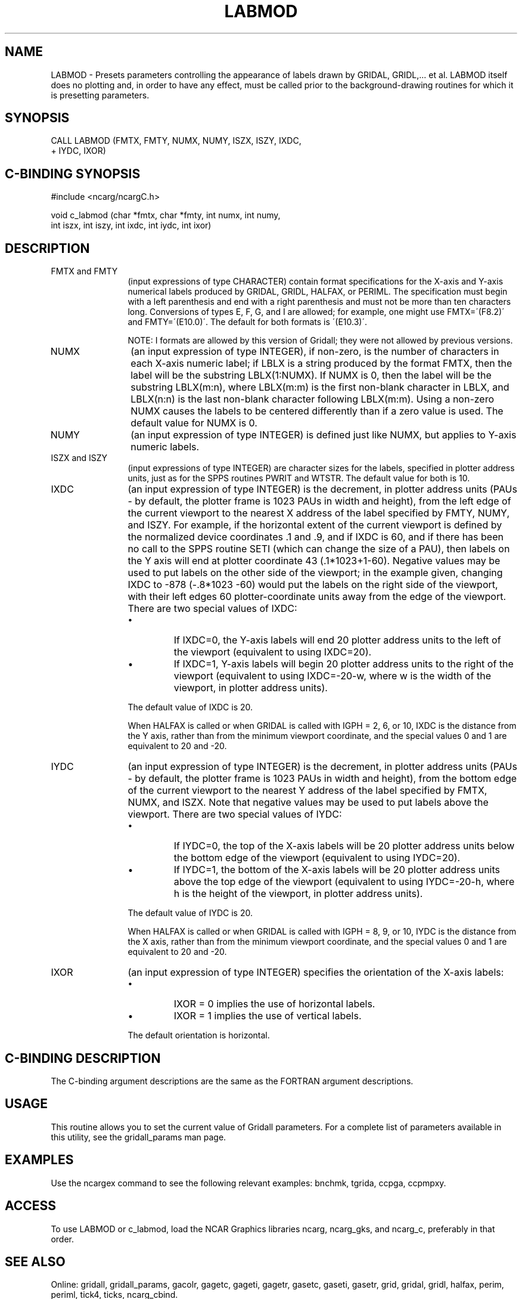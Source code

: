 .TH LABMOD 3NCARG "March 1993" UNIX "NCAR GRAPHICS"
.na
.nh
.SH NAME
LABMOD - Presets parameters controlling the appearance of
labels drawn by GRIDAL, GRIDL,... et al. LABMOD itself does
no plotting and, in order to have any effect, must be called
prior to the background-drawing routines for which it is
presetting parameters.
.SH SYNOPSIS
 CALL LABMOD (FMTX, FMTY, NUMX, NUMY, ISZX, ISZY, IXDC, 
.br
+ IYDC, IXOR)
.SH C-BINDING SYNOPSIS
#include <ncarg/ncargC.h>
.sp
void c_labmod (char *fmtx, char *fmty, int numx, int numy, 
.br
int iszx, int iszy, int ixdc, int iydc, int ixor)
.SH DESCRIPTION 
.IP "FMTX and FMTY" 12
(input expressions of type CHARACTER) contain
format specifications for the X-axis and Y-axis numerical
labels produced by GRIDAL, GRIDL, HALFAX, or PERIML. The
specification must begin with a left parenthesis and end
with a right parenthesis and must not be more than ten
characters long. Conversions of types E, F, G, and I are
allowed; for example, one might use FMTX=\'(F8.2)\' and
FMTY=\'(E10.0)\'. The default for both formats is \'(E10.3)\'.
.sp
NOTE: I formats are allowed by this version of Gridall; they
were not allowed by previous versions.
.IP NUMX 12
(an input expression of type INTEGER), if non-zero,
is the number of characters in each X-axis numeric label;
if LBLX is a string produced by the format FMTX, then the
label will be the substring LBLX(1:NUMX). If NUMX is 0,
then the label will be the substring LBLX(m:n), where
LBLX(m:m) is the first non-blank character in LBLX, and
LBLX(n:n) is the last non-blank character following
LBLX(m:m). Using a non-zero NUMX causes the labels to be
centered differently than if a zero value is used. The
default value for NUMX is 0.
.IP NUMY 12
(an input expression of type INTEGER) is defined just
like NUMX, but applies to Y-axis numeric labels.
.IP "ISZX and ISZY" 12
(input expressions of type INTEGER) are
character sizes for the labels, specified in plotter
address units, just as for the SPPS routines PWRIT and
WTSTR. The default value for both is 10.
.IP "IXDC" 12
(an input expression of type INTEGER) is the
decrement, in plotter address units (PAUs - by default, the
plotter frame is 1023 PAUs in width and height), from the
left edge of the current viewport to the nearest X address
of the label specified by FMTY, NUMY, and ISZY. For
example, if the horizontal extent of the current viewport
is defined by the normalized device coordinates .1 and .9,
and if IXDC is 60, and if there has been no call to the
SPPS routine SETI (which can change the size of a PAU),
then labels on the Y axis will end at plotter coordinate 43
(.1*1023+1-60). Negative values may be used to put labels
on the other side of the viewport; in the example given,
changing IXDC to -878 (-\.8*1023 -60) would put the labels
on the right side of the viewport, with their left edges 60
plotter-coordinate units away from the edge of the
viewport. There are two special values of IXDC:
.RS
.IP \(bu
If IXDC=0, the Y-axis labels will end 20 plotter address
units to the left of the viewport (equivalent to using
IXDC=20).
.IP \(bu
If IXDC=1, Y-axis labels will begin 20 plotter address
units to the right of the viewport (equivalent to using
IXDC=-20-w, where w is the width of the viewport, in
plotter address units).
.RE
.IP ""
The default value of IXDC is 20.
.sp
When HALFAX is called or when GRIDAL is called with IGPH =
2, 6, or 10, IXDC is the distance from the Y axis, rather
than from the minimum viewport coordinate, and the special
values 0 and 1 are equivalent to 20 and -20.
.IP IYDC 12
(an input expression of type INTEGER) is the
decrement, in plotter address units (PAUs - by default, the
plotter frame is 1023 PAUs in width and height), from the
bottom edge of the current viewport to the nearest Y
address of the label specified by FMTX, NUMX, and ISZX.
Note that negative values may be used to put labels above
the viewport. There are two special values of IYDC:
.RS
.IP \(bu 
If IYDC=0, the top of the X-axis labels will be 20 plotter
address units below the bottom edge of the viewport
(equivalent to using IYDC=20).
.IP \(bu
If IYDC=1, the bottom of the X-axis labels will be 20
plotter address units above the top edge of the viewport
(equivalent to using IYDC=-20-h, where h is the height of
the viewport, in plotter address units).
.RE
.IP ""
The default value of IYDC is 20.
.sp
When HALFAX is called or when GRIDAL is called with IGPH =
8, 9, or 10, IYDC is the distance from the X axis, rather
than from the minimum viewport coordinate, and the special
values 0 and 1 are equivalent to 20 and -20.
.IP IXOR 12
(an input expression of type INTEGER) specifies the
orientation of the X-axis labels:
.RS
.IP \(bu
IXOR = 0 implies the use of horizontal labels.
.IP \(bu
IXOR = 1 implies the use of vertical labels.
.RE
.IP ""
The default orientation is horizontal.
.SH C-BINDING DESCRIPTION
The C-binding argument descriptions are the same as the FORTRAN 
argument descriptions.
.SH USAGE
This routine allows you to set the current value of
Gridall parameters.  For a complete list of parameters available
in this utility, see the gridall_params man page.
.SH EXAMPLES
Use the ncargex command to see the following relevant
examples: 
bnchmk,
tgrida,
ccpga,
ccpmpxy.
.SH ACCESS
To use LABMOD or c_labmod, load the NCAR Graphics libraries ncarg, ncarg_gks,
and ncarg_c, preferably in that order.  
.SH SEE ALSO
Online:
gridall,
gridall_params,
gacolr,
gagetc,
gageti,
gagetr,
gasetc,
gaseti,
gasetr,
grid,
gridal,
gridl,
halfax,
perim,
periml,
tick4,
ticks,
ncarg_cbind.
.sp
Hardcopy:
NCAR Graphics Contouring and Mapping Tutorial
.sp
Hardcopy:
NCAR Graphics Fundamentals, UNIX Version
.SH COPYRIGHT
Copyright (C) 1987-2009
.br
University Corporation for Atmospheric Research
.br
The use of this Software is governed by a License Agreement.
